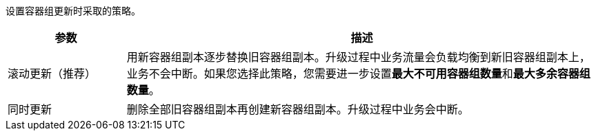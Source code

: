 // :ks_include_id: 6d48b5a3f3c74e7f958661364e5294d0
设置容器组更新时采取的策略。

[%header,cols="1a,4a"]
|===
|参数 |描述

|滚动更新（推荐）
|用新容器组副本逐步替换旧容器组副本。升级过程中业务流量会负载均衡到新旧容器组副本上，业务不会中断。如果您选择此策略，您需要进一步设置**最大不可用容器组数量**和**最大多余容器组数量**。

|同时更新
|删除全部旧容器组副本再创建新容器组副本。升级过程中业务会中断。
|===